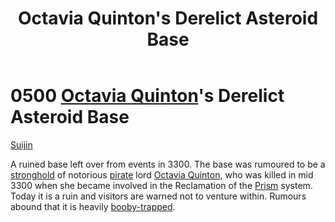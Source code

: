 :PROPERTIES:
:ID:       97c20d41-4d98-4847-8635-837ef99cad27
:END:
#+title: Octavia Quinton's Derelict Asteroid Base
#+filetags: :3300:beacon:
* 0500 [[id:4cd2cbf1-0257-4c0f-b5eb-46e96661b509][Octavia Quinton]]'s Derelict Asteroid Base
[[id:377aeee7-ee8d-46b8-a9c6-c81b1b76c8af][Suijin]]

A ruined base left over from events in 3300. The base was rumoured to
be a [[id:97ea89e5-e1f9-4ee5-abef-9690edc0830c][stronghold]] of notorious [[id:6c5d5774-5308-4b6f-a575-5ce96cf440db][pirate]] lord [[id:4cd2cbf1-0257-4c0f-b5eb-46e96661b509][Octavia Quinton]], who was
killed in mid 3300 when she became involved in the Reclamation of the
[[id:8da12af2-6006-4e7e-a45e-7bf8b2c299c8][Prism]] system. Today it is a ruin and visitors are warned not to
venture within. Rumours abound that it is heavily [[id:b2cc9430-9295-4ce7-80c6-ac3887f13eac][booby-trapped]].

[[file:img/beacons/0500.png]]
